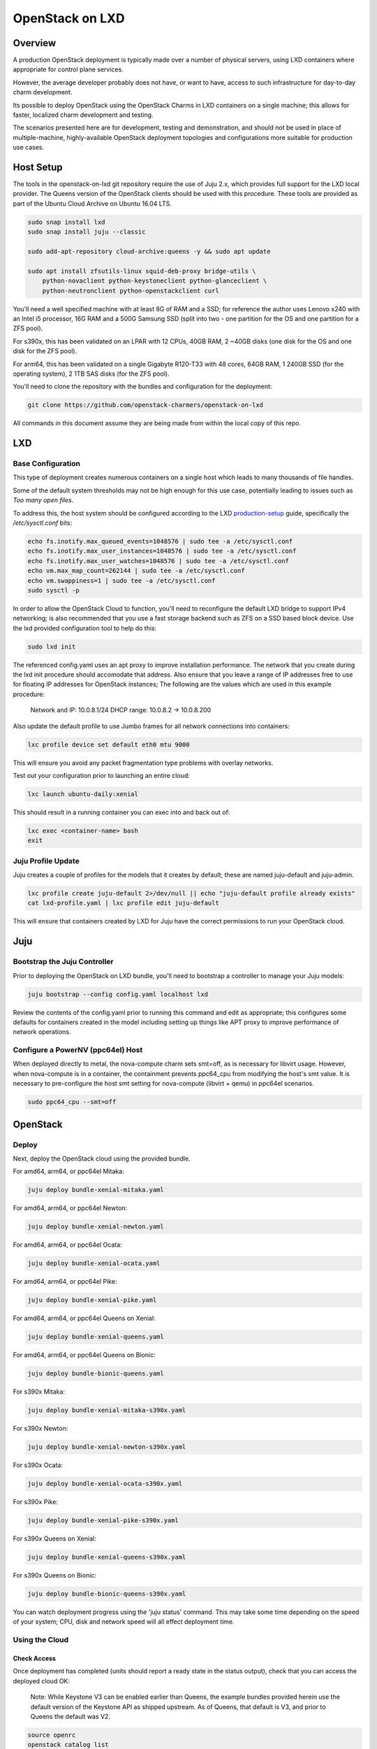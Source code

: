 .. _openstack-on-lxd:

================
OpenStack on LXD
================

Overview
========

A production OpenStack deployment is typically made over a number of physical servers, using LXD containers where appropriate for control plane services.

However, the average developer probably does not have, or want to have, access to such infrastructure for day-to-day charm development.

Its possible to deploy OpenStack using the OpenStack Charms in LXD containers on a single machine; this allows for faster, localized charm development and testing.

The scenarios presented here are for development, testing and demonstration, and should not be used in place of multiple-machine, highly-available OpenStack deployment topologies and configurations more suitable for production use cases.

Host Setup
==========

The tools in the openstack-on-lxd git repository require the use of Juju 2.x, which provides full support for the LXD local provider.  The Queens version of the OpenStack clients should be used with this procedure.  These tools are provided as part of the Ubuntu Cloud Archive on Ubuntu 16.04 LTS.

.. code:: bash

    sudo snap install lxd
    sudo snap install juju --classic

    sudo add-apt-repository cloud-archive:queens -y && sudo apt update

    sudo apt install zfsutils-linux squid-deb-proxy bridge-utils \
        python-novaclient python-keystoneclient python-glanceclient \
        python-neutronclient python-openstackclient curl


You'll need a well specified machine with at least 8G of RAM and a SSD; for reference the author uses Lenovo x240 with an Intel i5 processor, 16G RAM and a 500G Samsung SSD (split into two - one partition for the OS and one partition for a ZFS pool).

For s390x, this has been validated on an LPAR with 12 CPUs, 40GB RAM, 2 ~40GB disks (one disk for the OS and one disk for the ZFS pool).

For arm64, this has been validated on a single Gigabyte R120-T33 with 48 cores, 64GB RAM, 1 240GB SSD (for the operating system), 2 1TB SAS disks (for the ZFS pool).

You'll need to clone the repository with the bundles and configuration for the deployment:

.. code:: bash

    git clone https://github.com/openstack-charmers/openstack-on-lxd

All commands in this document assume they are being made from within the local copy of this repo.

LXD
===

Base Configuration
~~~~~~~~~~~~~~~~~~

This type of deployment creates numerous containers on a single host which leads to many thousands of file handles.

Some of the default system thresholds may not be high enough for this use case, potentially leading to issues such as `Too many open files`.

To address this, the host system should be configured according to the LXD production-setup_ guide, specifically the `/etc/sysctl.conf` bits:

.. code:: bash

    echo fs.inotify.max_queued_events=1048576 | sudo tee -a /etc/sysctl.conf
    echo fs.inotify.max_user_instances=1048576 | sudo tee -a /etc/sysctl.conf
    echo fs.inotify.max_user_watches=1048576 | sudo tee -a /etc/sysctl.conf
    echo vm.max_map_count=262144 | sudo tee -a /etc/sysctl.conf
    echo vm.swappiness=1 | sudo tee -a /etc/sysctl.conf
    sudo sysctl -p

In order to allow the OpenStack Cloud to function, you'll need to reconfigure the default LXD bridge to support IPv4 networking; is also recommended that you use a fast storage backend such as ZFS on a SSD based block device.  Use the lxd provided configuration tool to help do this:

.. code:: bash

    sudo lxd init

The referenced config.yaml uses an apt proxy to improve installation performance.  The network that you create during the lxd init procedure should accomodate that address.  Also ensure that you leave a range of IP addresses free to use for floating IP addresses for OpenStack instances; The following are the values which are used in this example procedure:

    Network and IP: 10.0.8.1/24
    DHCP range: 10.0.8.2 -> 10.0.8.200

Also update the default profile to use Jumbo frames for all network connections into containers:

.. code:: bash

    lxc profile device set default eth0 mtu 9000

This will ensure you avoid any packet fragmentation type problems with overlay networks.

Test out your configuration prior to launching an entire cloud:

.. code:: bash

    lxc launch ubuntu-daily:xenial

This should result in a running container you can exec into and back out of:

.. code:: bash

    lxc exec <container-name> bash
    exit

Juju Profile Update
~~~~~~~~~~~~~~~~~~~

Juju creates a couple of profiles for the models that it creates by default; these are named juju-default and juju-admin.

.. code:: bash

    lxc profile create juju-default 2>/dev/null || echo "juju-default profile already exists"
    cat lxd-profile.yaml | lxc profile edit juju-default

This will ensure that containers created by LXD for Juju have the correct permissions to run your OpenStack cloud.

Juju
====

Bootstrap the  Juju Controller
~~~~~~~~~~~~~~~~~~~~~~~~~~~~~~

Prior to deploying the OpenStack on LXD bundle, you'll need to bootstrap a controller to manage your Juju models:

.. code:: bash

    juju bootstrap --config config.yaml localhost lxd

Review the contents of the config.yaml prior to running this command and edit as appropriate; this configures some defaults for containers created in the model including setting up things like APT proxy to improve performance of network operations.

Configure a PowerNV (ppc64el) Host
~~~~~~~~~~~~~~~~~~~~~~~~~~~~~~~~~~

When deployed directly to metal, the nova-compute charm sets smt=off, as is necessary for libvirt usage.  However, when nova-compute is in a container, the containment prevents ppc64_cpu from modifying the host's smt value.  It is necessary to pre-configure the host smt setting for nova-compute (libvirt + qemu) in ppc64el scenarios.

.. code:: bash

    sudo ppc64_cpu --smt=off


OpenStack
=========

Deploy
~~~~~~

Next, deploy the OpenStack cloud using the provided bundle.

For amd64, arm64, or ppc64el Mitaka:

.. code:: bash

    juju deploy bundle-xenial-mitaka.yaml

For amd64, arm64, or ppc64el Newton:

.. code:: bash

    juju deploy bundle-xenial-newton.yaml

For amd64, arm64, or ppc64el Ocata:

.. code:: bash

    juju deploy bundle-xenial-ocata.yaml

For amd64, arm64, or ppc64el Pike:

.. code:: bash

    juju deploy bundle-xenial-pike.yaml

For amd64, arm64, or ppc64el Queens on Xenial:

.. code:: bash

    juju deploy bundle-xenial-queens.yaml

For amd64, arm64, or ppc64el Queens on Bionic:

.. code:: bash

    juju deploy bundle-bionic-queens.yaml

For s390x Mitaka:

.. code:: bash

    juju deploy bundle-xenial-mitaka-s390x.yaml

For s390x Newton:

.. code:: bash

    juju deploy bundle-xenial-newton-s390x.yaml

For s390x Ocata:

.. code:: bash

    juju deploy bundle-xenial-ocata-s390x.yaml

For s390x Pike:

.. code:: bash

    juju deploy bundle-xenial-pike-s390x.yaml

For s390x Queens on Xenial:

.. code:: bash

    juju deploy bundle-xenial-queens-s390x.yaml

For s390x Queens on Bionic:

.. code:: bash

    juju deploy bundle-bionic-queens-s390x.yaml

You can watch deployment progress using the 'juju status' command.  This may take some time depending on the speed of your system; CPU, disk and network speed will all effect deployment time.

Using the Cloud
~~~~~~~~~~~~~~~

Check Access
++++++++++++

Once deployment has completed (units should report a ready state in the status output), check that you can access the deployed cloud OK:

    Note:  While Keystone V3 can be enabled earlier than Queens, the example bundles provided herein use the default version of the Keystone API as shipped upstream.  As of Queens, that default is V3, and prior to Queens the default was V2.

.. code:: bash

    source openrc
    openstack catalog list
    openstack service list
    openstack network agent list
    openstack volume service list

The openstack client commands should all succeed and you should get a feel as to how the various OpenStack components are deployed in each container.

Upload an image
+++++++++++++++

Before we can boot an instance, we need an image to boot in Glance.

Note: If you are using a ZFS backend for this deployment, force-raw-images must be disabled on the nova-compute charm in Pike and later. 
We have made this the default in our bundles - however, be aware that using this setting in a production environment is discouraged as it may have an impact on performance.

For amd64:

.. code:: bash

    curl https://cloud-images.ubuntu.com/xenial/current/xenial-server-cloudimg-amd64-disk1.img | \
        openstack image create --public --container-format=bare --disk-format=qcow2 xenial

For arm64:

.. code:: bash

    curl https://cloud-images.ubuntu.com/xenial/current/xenial-server-cloudimg-arm64-uefi1.img | \
        openstack image create --public --container-format=bare --disk-format=qcow2 --property hw_firmware_type=uefi xenial

For s390x:

.. code:: bash

    curl https://cloud-images.ubuntu.com/xenial/current/xenial-server-cloudimg-s390x-disk1.img | \
        openstack image create --public --container-format=bare --disk-format=qcow2 xenial

For ppc64el:

.. code:: bash

    curl https://cloud-images.ubuntu.com/xenial/current/xenial-server-cloudimg-ppc64el-disk1.img | \
        openstack image create --public --container-format=bare --disk-format=qcow2 xenial


Configure the network - Queens and Later
++++++++++++++++++++++++++++++++++++++++

First, create the 'external' network which actually maps directly to the LXD bridge:

.. code:: bash

    ./neutron-ext-net-ksv3 --network-type flat \
        -g 10.0.8.1 -c 10.0.8.0/24 \
        -f 10.0.8.201:10.0.8.254 ext_net

and then create an internal overlay network for the instances to actually attach to:

.. code:: bash

    ./neutron-tenant-net-ksv3 -p admin -r provider-router \
        -N 10.0.8.1 internal 192.168.20.0/24

Configure the network - Pike and Earlier
++++++++++++++++++++++++++++++++++++++++

First, create the 'external' network which actually maps directly to the LXD bridge:

.. code:: bash

    ./neutron-ext-net --network-type flat \
        -g 10.0.8.1 -c 10.0.8.0/24 \
        -f 10.0.8.201:10.0.8.254 ext_net

and then create an internal overlay network for the instances to actually attach to:

.. code:: bash

    ./neutron-tenant-net -t admin -r provider-router \
        -N 10.0.8.1 internal 192.168.20.0/24


Create a key-pair
+++++++++++++++++

Upload your local public key into the cloud so you can access instances:

.. code:: bash

    openstack keypair create --public-key ~/.ssh/id_rsa.pub mykey


Create Flavors
++++++++++++++
It's safe to skip this for Mitaka.  For Newton and later, there are no pre-populated flavors.  Check if flavors exist, and if not, create them:

.. code:: bash

    openstack flavor list

.. code:: bash

    openstack flavor create --public --ram 512 --disk 1 --ephemeral 0 --vcpus 1 m1.tiny
    openstack flavor create --public --ram 1024 --disk 20 --ephemeral 40 --vcpus 1 m1.small
    openstack flavor create --public --ram 2048 --disk 40 --ephemeral 40 --vcpus 2 m1.medium
    openstack flavor create --public --ram 8192 --disk 40 --ephemeral 40 --vcpus 4 m1.large
    openstack flavor create --public --ram 16384 --disk 80 --ephemeral 40 --vcpus 8 m1.xlarge

Boot an instance
++++++++++++++++

You can now boot an instance on your cloud:

.. code:: bash

    openstack server create --image xenial --flavor m1.small --key-name mykey \
       --wait --nic net-id=$(openstack network list | grep internal | awk '{ print $2 }') \
       openstack-on-lxd-ftw

Attaching a volume
++++++++++++++++++

First, create a volume in cinder:

.. code:: bash

    openstack volume create --size 10 testvolume

then attach it to the instance we just booted in nova:

.. code:: bash

    openstack server add volume openstack-on-lxd-ftw testvolume
    openstack volume show testvolume

The attached volume will be accessible once you login to the instance (see below).  It will need to be formatted and mounted!

Accessing your instance
+++++++++++++++++++++++

In order to access the instance you just booted on the cloud, you'll need to assign a floating IP address to the instance:

.. code:: bash

    openstack floating ip create ext_net
    openstack server add floating ip <uuid-of-instance> <new-floating-ip>

Permit SSH and ping quite liberally, by allowing both on all default security groups. This only needs to be done once on the deployed cloud:

.. code:: bash

    for i in $(openstack security group list | awk '/default/{ print $2 }'); do \
        openstack security group rule create $i --protocol icmp --remote-ip 0.0.0.0/0; \
        openstack security group rule create $i --protocol tcp --remote-ip 0.0.0.0/0 --dst-port 22; \
    done

After running these commands you should be able to access the instance from the lxd host:

.. code:: bash

    ssh ubuntu@<new-floating-ip>

Access the GUIs
===============

The method of accessing the GUI IP addresses varies, depending on where the cloud was deployed.  The "public" addresses of the deployed cloud are actually 10.0.8.x addresses, sitting behind NAT.

OpenStack Dashboard
~~~~~~~~~~~~~~~~~~~

First, find the IP address of the openstack-dashboard unit by querying juju status:

.. code:: bash

    juju status openstack-dashboard


Then, choose your adventure:

OpenStack-on-LXD is deployed on your local machine
++++++++++++++++++++++++++++++++++++++++++++++++++

The IP address of the OpenStack Dashboard will be locally accessible.

Adjust and visit the following URL from a browser your local machine:

.. code:: bash

    http://<ip address of openstack-dashboard>/horizon

    domain:  admin_domain
    user:  admin
    password:  ??????????

OpenStack-on-LXD is deployed on a remote machine
++++++++++++++++++++++++++++++++++++++++++++++++

The IP address of the GUI will not be directly accessible. You can forward a tcp port across an existing ssh session, then access the dashboard on your localhost.

In your SSH session, press the ~C key combo to initiate an SSH command console on-the-fly.  Adjust and issue the following command to forward localhost:10080 to openstack-dashboard:80 across that existing SSH session:

.. code:: bash

    -L 10080:<ip address of openstack-dashboard>:80

Then visit the following URL from a browser on your local machine:

    http://localhost:10080/horizon

.. code:: bash

    domain:  admin_domain
    user:  admin
    password:  ??????????

Juju GUI
~~~~~~~~

First, find the IP address and credentials for the Juju GUI:

.. code:: bash

    juju gui

Then, choose your adventure:

OpenStack-on-LXD is deployed on your local machine
++++++++++++++++++++++++++++++++++++++++++++++++++

The IP address of the Juju GUI will be locally accessible.

The URL provided should work directly, and it should look something like:

https://10.0.8.x:17070/gui/u/admin/default


OpenStack-on-LXD is deployed on a remote machine
++++++++++++++++++++++++++++++++++++++++++++++++

The IP address of the Juju GUI will not be directly accessible. You can forward a tcp port across an existing ssh session, then access the Juju GUI on your localhost.

In your SSH session, press the ~C key combo to initiate an SSH command console on-the-fly.  Adjust and issue the following command to forward localhost:10070 to juju-gui:17070 across that existing SSH session:

.. code:: bash

    -L 10070:<ip address of juju-gui>:17070

Then visit the following URL from a browser on your local machine:

    https://localhost:10070/gui/login/u/admin/default

Switching in a dev charm
========================

Now that you have a running OpenStack deployment on your machine, you can switch in your development changes to one of the charms in the deployment:

.. code:: bash

    juju upgrade-charm --switch <path-to-your-charm> cinder

The charm will be upgraded with your local development changes; alternatively you can update the bundle.yaml to reference your local charm so that its used from the start of cloud deployment.

Known Limitations
=================

Currently is not possible to run Cinder with iSCSI/LVM based storage under LXD; this limits use of block storage options to those that are 100% userspace, such as Ceph.

.. _production-setup: https://github.com/lxc/lxd/blob/master/doc/production-setup.md
